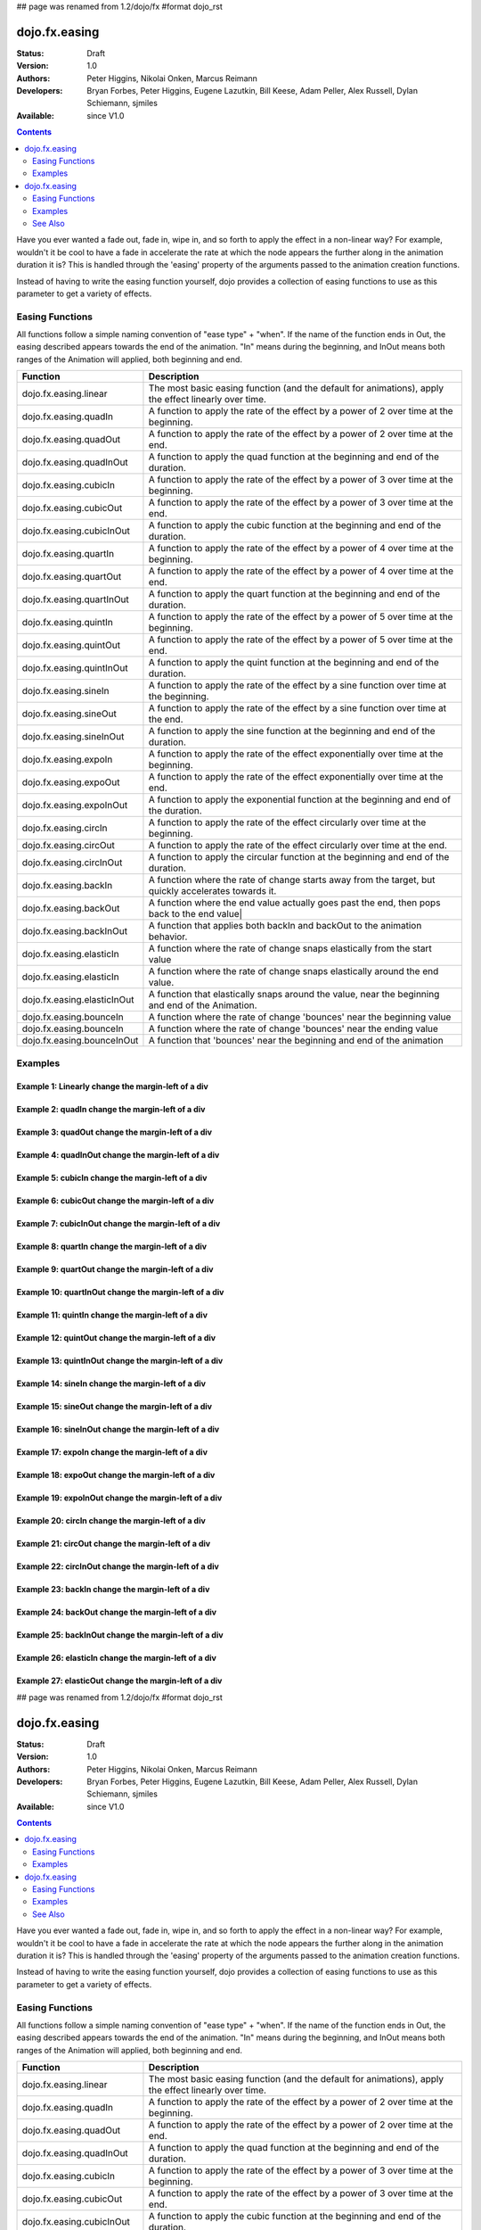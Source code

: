 ## page was renamed from 1.2/dojo/fx
#format dojo_rst

dojo.fx.easing
==============

:Status: Draft
:Version: 1.0
:Authors: Peter Higgins, Nikolai Onken, Marcus Reimann
:Developers: Bryan Forbes, Peter Higgins, Eugene Lazutkin, Bill Keese, Adam Peller, Alex Russell, Dylan Schiemann, sjmiles
:Available: since V1.0

.. contents::
    :depth: 2

Have you ever wanted a fade out, fade in, wipe in, and so forth to apply the effect in a non-linear way?  For example, wouldn't it be cool to have a fade in accelerate the rate at which the node appears the further along in the animation duration it is?  This is handled through the 'easing' property of the arguments passed to the animation creation functions.  

Instead of having to write the easing function yourself, dojo provides a collection of easing functions to use as this parameter to get a variety of effects.

================
Easing Functions
================

All functions follow a simple naming convention of "ease type" + "when".  If the name of the function ends in Out, the easing described appears 	towards the end of the animation. "In" means during the beginning, and InOut means both ranges of the Animation will applied, both beginning and end. 


+---------------------------------------+------------------------------------------------------------------------------------------------------+
|**Function**                           |**Description**                                                                                       |
+---------------------------------------+------------------------------------------------------------------------------------------------------+
| dojo.fx.easing.linear                 | The most basic easing function (and the default for animations), apply the effect linearly over time.|
+---------------------------------------+------------------------------------------------------------------------------------------------------+
| dojo.fx.easing.quadIn                 | A function to apply the rate of the effect by a power of 2 over time at the beginning.               |
+---------------------------------------+------------------------------------------------------------------------------------------------------+
| dojo.fx.easing.quadOut                | A function to apply the rate of the effect by a power of 2 over time at the end.                     |
+---------------------------------------+------------------------------------------------------------------------------------------------------+
| dojo.fx.easing.quadInOut              | A function to apply the quad function at the beginning and end of the duration.                      |
+---------------------------------------+------------------------------------------------------------------------------------------------------+
| dojo.fx.easing.cubicIn                | A function to apply the rate of the effect by a power of 3 over time at the beginning.               |
+---------------------------------------+------------------------------------------------------------------------------------------------------+
| dojo.fx.easing.cubicOut               | A function to apply the rate of the effect by a power of 3 over time at the end.                     |
+---------------------------------------+------------------------------------------------------------------------------------------------------+
| dojo.fx.easing.cubicInOut             | A function to apply the cubic function at the beginning and end of the duration.                     |
+---------------------------------------+------------------------------------------------------------------------------------------------------+
| dojo.fx.easing.quartIn                | A function to apply the rate of the effect by a power of 4 over time at the beginning.               |
+---------------------------------------+------------------------------------------------------------------------------------------------------+
| dojo.fx.easing.quartOut               | A function to apply the rate of the effect by a power of 4 over time at the end.                     |
+---------------------------------------+------------------------------------------------------------------------------------------------------+
| dojo.fx.easing.quartInOut             | A function to apply the quart function at the beginning and end of the duration.                     |
+---------------------------------------+------------------------------------------------------------------------------------------------------+
| dojo.fx.easing.quintIn                | A function to apply the rate of the effect by a power of 5 over time at the beginning.               |
+---------------------------------------+------------------------------------------------------------------------------------------------------+
| dojo.fx.easing.quintOut               | A function to apply the rate of the effect by a power of 5 over time at the end.                     |
+---------------------------------------+------------------------------------------------------------------------------------------------------+
| dojo.fx.easing.quintInOut             | A function to apply the quint function at the beginning and end of the duration.                     |
+---------------------------------------+------------------------------------------------------------------------------------------------------+
| dojo.fx.easing.sineIn                 | A function to apply the rate of the effect by a sine function over time at the beginning.            |
+---------------------------------------+------------------------------------------------------------------------------------------------------+
| dojo.fx.easing.sineOut                | A function to apply the rate of the effect by a sine function over time at the end.                  |
+---------------------------------------+------------------------------------------------------------------------------------------------------+
| dojo.fx.easing.sineInOut              | A function to apply the sine function at the beginning and end of the duration.                      |
+---------------------------------------+------------------------------------------------------------------------------------------------------+
| dojo.fx.easing.expoIn                 | A function to apply the rate of the effect exponentially over time at the beginning.                 |
+---------------------------------------+------------------------------------------------------------------------------------------------------+
| dojo.fx.easing.expoOut                | A function to apply the rate of the effect exponentially over time at the end.                       |
+---------------------------------------+------------------------------------------------------------------------------------------------------+
| dojo.fx.easing.expoInOut              | A function to apply the exponential function at the beginning and end of the duration.               |
+---------------------------------------+------------------------------------------------------------------------------------------------------+
| dojo.fx.easing.circIn                 | A function to apply the rate of the effect circularly over time at the beginning.                    |
+---------------------------------------+------------------------------------------------------------------------------------------------------+
| dojo.fx.easing.circOut                | A function to apply the rate of the effect circularly over time at the end.                          |
+---------------------------------------+------------------------------------------------------------------------------------------------------+
| dojo.fx.easing.circInOut              | A function to apply the circular function at the beginning and end of the duration.                  |
+---------------------------------------+------------------------------------------------------------------------------------------------------+
| dojo.fx.easing.backIn                 | A function where the rate of change starts away from the target, but quickly accelerates towards it. | 
+---------------------------------------+------------------------------------------------------------------------------------------------------+
| dojo.fx.easing.backOut                | A function where the end value actually goes past the end, then pops back to the end value|          |
+---------------------------------------+------------------------------------------------------------------------------------------------------+
| dojo.fx.easing.backInOut              | A function that applies both backIn and backOut to the animation behavior.                           |
+---------------------------------------+------------------------------------------------------------------------------------------------------+
| dojo.fx.easing.elasticIn              | A function where the rate of change snaps elastically from the start value                           | 
+---------------------------------------+------------------------------------------------------------------------------------------------------+
| dojo.fx.easing.elasticIn              | A function where the rate of change snaps elastically around the end value.                          | 
+---------------------------------------+------------------------------------------------------------------------------------------------------+
| dojo.fx.easing.elasticInOut           | A function that elastically snaps around the value, near the beginning and end of the Animation.     |
+---------------------------------------+------------------------------------------------------------------------------------------------------+
| dojo.fx.easing.bounceIn               | A function where the rate of change 'bounces' near the beginning value                               | 
+---------------------------------------+------------------------------------------------------------------------------------------------------+
| dojo.fx.easing.bounceIn               | A function where the rate of change 'bounces' near the ending value                                  | 
+---------------------------------------+------------------------------------------------------------------------------------------------------+
| dojo.fx.easing.bounceInOut            | A function that 'bounces' near the beginning and end of the animation                                |
+---------------------------------------+------------------------------------------------------------------------------------------------------+

========
Examples
========

Example 1:  Linearly change the margin-left of a div
----------------------------------------------------

.. cv-compound ::
  
  .. cv :: javascript

    <script>
      dojo.require("dijit.form.Button");
      dojo.require("dojo.fx.easing");
      function setup(){
         //Function linked to the button to trigger the fade.
         function moveIt() {
            dojo.style("basicNode", "marginLeft", "0px");
            var moveArgs = {
              node: "basicNode",
              properties: { marginLeft: {start: 0, end: 400, unit: "px"} },
              easing: dojo.fx.easing.linear,
              duration: 5000
            };
            dojo.animateProperty(moveArgs).play();
         }
         dojo.connect(dijit.byId("basicMoveButton"), "onClick", moveIt);
      }
      dojo.addOnLoad(setup);
    </script>

  .. cv :: html 

    <button dojoType="dijit.form.Button" id="basicMoveButton">Move the div!</button>
    <div id="basicNode" style="width: 100px; height: 100px; background-color: red; margin-left: 0px;"></div>


Example 2:  quadIn change the margin-left of a div
--------------------------------------------------

.. cv-compound ::
  
  .. cv :: javascript

    <script>
      dojo.require("dijit.form.Button");
      dojo.require("dojo.fx.easing");
      function setup1(){
         //Function linked to the button to trigger the fade.
         function moveIt() {
            dojo.style("basicNode1", "marginLeft", "0px");
            var moveArgs = {
              node: "basicNode1",
              properties: { marginLeft: {start: 0, end: 400, unit: "px"} },
              easing: dojo.fx.easing.quadIn,
              duration: 5000
            };
            dojo.animateProperty(moveArgs).play();
         }
         dojo.connect(dijit.byId("basicMoveButton1"), "onClick", moveIt);
      }
      dojo.addOnLoad(setup1);
    </script>

  .. cv :: html 

    <button dojoType="dijit.form.Button" id="basicMoveButton1">Move the div!</button>
    <div id="basicNode1" style="width: 100px; height: 100px; background-color: red; margin-left: 0px;"></div>

Example 3:  quadOut change the margin-left of a div
---------------------------------------------------

.. cv-compound ::
  
  .. cv :: javascript

    <script>
      dojo.require("dijit.form.Button");
      dojo.require("dojo.fx.easing");
      function setup2(){
         //Function linked to the button to trigger the fade.
         function moveIt() {
            dojo.style("basicNode2", "marginLeft", "0px");
            var moveArgs = {
              node: "basicNode2",
              properties: { marginLeft: {start: 0, end: 400, unit: "px"} },
              easing: dojo.fx.easing.quadOut,
              duration: 5000
            };
            dojo.animateProperty(moveArgs).play();
         }
         dojo.connect(dijit.byId("basicMoveButton2"), "onClick", moveIt);
      }
      dojo.addOnLoad(setup2);
    </script>

  .. cv :: html 

    <button dojoType="dijit.form.Button" id="basicMoveButton2">Move the div!</button>
    <div id="basicNode2" style="width: 100px; height: 100px; background-color: red; margin-left: 0px;"></div>

Example 4:  quadInOut change the margin-left of a div
-----------------------------------------------------

.. cv-compound ::
  
  .. cv :: javascript

    <script>
      dojo.require("dijit.form.Button");
      dojo.require("dojo.fx.easing");
      function setup3(){
         //Function linked to the button to trigger the fade.
         function moveIt() {
            dojo.style("basicNode3", "marginLeft", "0px");
            var moveArgs = {
              node: "basicNode3",
              properties: { marginLeft: {start: 0, end: 400, unit: "px"} },
              easing: dojo.fx.easing.quadInOut,
              duration: 5000
            };
            dojo.animateProperty(moveArgs).play();
         }
         dojo.connect(dijit.byId("basicMoveButton3"), "onClick", moveIt);
      }
      dojo.addOnLoad(setup3);
    </script>

  .. cv :: html 

    <button dojoType="dijit.form.Button" id="basicMoveButton3">Move the div!</button>
    <div id="basicNode3" style="width: 100px; height: 100px; background-color: red; margin-left: 0px;"></div>

Example 5:  cubicIn change the margin-left of a div
---------------------------------------------------

.. cv-compound ::
  
  .. cv :: javascript

    <script>
      dojo.require("dijit.form.Button");
      dojo.require("dojo.fx.easing");
      function setup4(){
         //Function linked to the button to trigger the fade.
         function moveIt() {
            dojo.style("basicNode4", "marginLeft", "0px");
            var moveArgs = {
              node: "basicNode4",
              properties: { marginLeft: {start: 0, end: 400, unit: "px"} },
              easing: dojo.fx.easing.cubicIn,
              duration: 5000
            };
            dojo.animateProperty(moveArgs).play();
         }
         dojo.connect(dijit.byId("basicMoveButton4"), "onClick", moveIt);
      }
      dojo.addOnLoad(setup4);
    </script>

  .. cv :: html 

    <button dojoType="dijit.form.Button" id="basicMoveButton4">Move the div!</button>
    <div id="basicNode4" style="width: 100px; height: 100px; background-color: red; margin-left: 0px;"></div>

Example 6:  cubicOut change the margin-left of a div
----------------------------------------------------

.. cv-compound ::
  
  .. cv :: javascript

    <script>
      dojo.require("dijit.form.Button");
      dojo.require("dojo.fx.easing");
      function setup5(){
         //Function linked to the button to trigger the fade.
         function moveIt() {
            dojo.style("basicNode5", "marginLeft", "0px");
            var moveArgs = {
              node: "basicNode5",
              properties: { marginLeft: {start: 0, end: 400, unit: "px"} },
              easing: dojo.fx.easing.cubicOut,
              duration: 5000
            };
            dojo.animateProperty(moveArgs).play();
         }
         dojo.connect(dijit.byId("basicMoveButton5"), "onClick", moveIt);
      }
      dojo.addOnLoad(setup5);
    </script>

  .. cv :: html 

    <button dojoType="dijit.form.Button" id="basicMoveButton5">Move the div!</button>
    <div id="basicNode5" style="width: 100px; height: 100px; background-color: red; margin-left: 0px;"></div>

Example 7:  cubicInOut change the margin-left of a div
------------------------------------------------------

.. cv-compound ::
  
  .. cv :: javascript

    <script>
      dojo.require("dijit.form.Button");
      dojo.require("dojo.fx.easing");
      function setup6(){
         //Function linked to the button to trigger the fade.
         function moveIt() {
            dojo.style("basicNode6", "marginLeft", "0px");
            var moveArgs = {
              node: "basicNode6",
              properties: { marginLeft: {start: 0, end: 400, unit: "px"} },
              easing: dojo.fx.easing.cubicInOut,
              duration: 5000
            };
            dojo.animateProperty(moveArgs).play();
         }
         dojo.connect(dijit.byId("basicMoveButton6"), "onClick", moveIt);
      }
      dojo.addOnLoad(setup6);
    </script>

  .. cv :: html 

    <button dojoType="dijit.form.Button" id="basicMoveButton6">Move the div!</button>
    <div id="basicNode6" style="width: 100px; height: 100px; background-color: red; margin-left: 0px;"></div>


Example 8:  quartIn change the margin-left of a div
---------------------------------------------------

.. cv-compound ::
  
  .. cv :: javascript

    <script>
      dojo.require("dijit.form.Button");
      dojo.require("dojo.fx.easing");
      function setup7(){
         //Function linked to the button to trigger the fade.
         function moveIt() {
            dojo.style("basicNode7", "marginLeft", "0px");
            var moveArgs = {
              node: "basicNode7",
              properties: { marginLeft: {start: 0, end: 400, unit: "px"} },
              easing: dojo.fx.easing.quartIn,
              duration: 5000
            };
            dojo.animateProperty(moveArgs).play();
         }
         dojo.connect(dijit.byId("basicMoveButton7"), "onClick", moveIt);
      }
      dojo.addOnLoad(setup7);
    </script>

  .. cv :: html 

    <button dojoType="dijit.form.Button" id="basicMoveButton7">Move the div!</button>
    <div id="basicNode7" style="width: 100px; height: 100px; background-color: red; margin-left: 0px;"></div>

Example 9:  quartOut change the margin-left of a div
----------------------------------------------------

.. cv-compound ::
  
  .. cv :: javascript

    <script>
      dojo.require("dijit.form.Button");
      dojo.require("dojo.fx.easing");
      function setup8(){
         //Function linked to the button to trigger the fade.
         function moveIt() {
            dojo.style("basicNode8", "marginLeft", "0px");
            var moveArgs = {
              node: "basicNode8",
              properties: { marginLeft: {start: 0, end: 400, unit: "px"} },
              easing: dojo.fx.easing.quartOut,
              duration: 5000
            };
            dojo.animateProperty(moveArgs).play();
         }
         dojo.connect(dijit.byId("basicMoveButton8"), "onClick", moveIt);
      }
      dojo.addOnLoad(setup8);
    </script>

  .. cv :: html 

    <button dojoType="dijit.form.Button" id="basicMoveButton8">Move the div!</button>
    <div id="basicNode8" style="width: 100px; height: 100px; background-color: red; margin-left: 0px;"></div>

Example 10:  quartInOut change the margin-left of a div
-------------------------------------------------------

.. cv-compound ::
  
  .. cv :: javascript

    <script>
      dojo.require("dijit.form.Button");
      dojo.require("dojo.fx.easing");
      function setup9(){
         //Function linked to the button to trigger the fade.
         function moveIt() {
            dojo.style("basicNode9", "marginLeft", "0px");
            var moveArgs = {
              node: "basicNode9",
              properties: { marginLeft: {start: 0, end: 400, unit: "px"} },
              easing: dojo.fx.easing.quartInOut,
              duration: 5000
            };
            dojo.animateProperty(moveArgs).play();
         }
         dojo.connect(dijit.byId("basicMoveButton9"), "onClick", moveIt);
      }
      dojo.addOnLoad(setup9);
    </script>

  .. cv :: html 

    <button dojoType="dijit.form.Button" id="basicMoveButton9">Move the div!</button>
    <div id="basicNode9" style="width: 100px; height: 100px; background-color: red; margin-left: 0px;"></div>


Example 11:  quintIn change the margin-left of a div
----------------------------------------------------

.. cv-compound ::
  
  .. cv :: javascript

    <script>
      dojo.require("dijit.form.Button");
      dojo.require("dojo.fx.easing");
      function setup10(){
         //Function linked to the button to trigger the fade.
         function moveIt() {
            dojo.style("basicNode10", "marginLeft", "0px");
            var moveArgs = {
              node: "basicNode10",
              properties: { marginLeft: {start: 0, end: 400, unit: "px"} },
              easing: dojo.fx.easing.quintIn,
              duration: 5000
            };
            dojo.animateProperty(moveArgs).play();
         }
         dojo.connect(dijit.byId("basicMoveButton10"), "onClick", moveIt);
      }
      dojo.addOnLoad(setup10);
    </script>

  .. cv :: html 

    <button dojoType="dijit.form.Button" id="basicMoveButton10">Move the div!</button>
    <div id="basicNode10" style="width: 100px; height: 100px; background-color: red; margin-left: 0px;"></div>

Example 12:  quintOut change the margin-left of a div
-----------------------------------------------------

.. cv-compound ::
  
  .. cv :: javascript

    <script>
      dojo.require("dijit.form.Button");
      dojo.require("dojo.fx.easing");
      function setup11(){
         //Function linked to the button to trigger the fade.
         function moveIt() {
            dojo.style("basicNode11", "marginLeft", "0px");
            var moveArgs = {
              node: "basicNode11",
              properties: { marginLeft: {start: 0, end: 400, unit: "px"} },
              easing: dojo.fx.easing.quintOut,
              duration: 5000
            };
            dojo.animateProperty(moveArgs).play();
         }
         dojo.connect(dijit.byId("basicMoveButton11"), "onClick", moveIt);
      }
      dojo.addOnLoad(setup11);
    </script>

  .. cv :: html 

    <button dojoType="dijit.form.Button" id="basicMoveButton11">Move the div!</button>
    <div id="basicNode11" style="width: 100px; height: 100px; background-color: red; margin-left: 0px;"></div>

Example 13:  quintInOut change the margin-left of a div
-------------------------------------------------------

.. cv-compound ::
  
  .. cv :: javascript

    <script>
      dojo.require("dijit.form.Button");
      dojo.require("dojo.fx.easing");
      function setup12(){
         //Function linked to the button to trigger the fade.
         function moveIt() {
            dojo.style("basicNode12", "marginLeft", "0px");
            var moveArgs = {
              node: "basicNode12",
              properties: { marginLeft: {start: 0, end: 400, unit: "px"} },
              easing: dojo.fx.easing.quintInOut,
              duration: 5000
            };
            dojo.animateProperty(moveArgs).play();
         }
         dojo.connect(dijit.byId("basicMoveButton12"), "onClick", moveIt);
      }
      dojo.addOnLoad(setup12);
    </script>

  .. cv :: html 

    <button dojoType="dijit.form.Button" id="basicMoveButton12">Move the div!</button>
    <div id="basicNode12" style="width: 100px; height: 100px; background-color: red; margin-left: 0px;"></div>

Example 14:  sineIn change the margin-left of a div
---------------------------------------------------

.. cv-compound ::
  
  .. cv :: javascript

    <script>
      dojo.require("dijit.form.Button");
      dojo.require("dojo.fx.easing");
      function setup13(){
         //Function linked to the button to trigger the fade.
         function moveIt() {
            dojo.style("basicNode13", "marginLeft", "0px");
            var moveArgs = {
              node: "basicNode13",
              properties: { marginLeft: {start: 0, end: 400, unit: "px"} },
              easing: dojo.fx.easing.sineIn,
              duration: 5000
            };
            dojo.animateProperty(moveArgs).play();
         }
         dojo.connect(dijit.byId("basicMoveButton13"), "onClick", moveIt);
      }
      dojo.addOnLoad(setup13);
    </script>

  .. cv :: html 

    <button dojoType="dijit.form.Button" id="basicMoveButton13">Move the div!</button>
    <div id="basicNode13" style="width: 100px; height: 100px; background-color: red; margin-left: 0px;"></div>

Example 15:  sineOut change the margin-left of a div
----------------------------------------------------

.. cv-compound ::
  
  .. cv :: javascript

    <script>
      dojo.require("dijit.form.Button");
      dojo.require("dojo.fx.easing");
      function setup14(){
         //Function linked to the button to trigger the fade.
         function moveIt() {
            dojo.style("basicNode14", "marginLeft", "0px");
            var moveArgs = {
              node: "basicNode14",
              properties: { marginLeft: {start: 0, end: 400, unit: "px"} },
              easing: dojo.fx.easing.sineOut,
              duration: 5000
            };
            dojo.animateProperty(moveArgs).play();
         }
         dojo.connect(dijit.byId("basicMoveButton14"), "onClick", moveIt);
      }
      dojo.addOnLoad(setup14);
    </script>

  .. cv :: html 

    <button dojoType="dijit.form.Button" id="basicMoveButton14">Move the div!</button>
    <div id="basicNode14" style="width: 100px; height: 100px; background-color: red; margin-left: 0px;"></div>

Example 16:  sineInOut change the margin-left of a div
-------------------------------------------------------

.. cv-compound ::
  
  .. cv :: javascript

    <script>
      dojo.require("dijit.form.Button");
      dojo.require("dojo.fx.easing");
      function setup15(){
         //Function linked to the button to trigger the fade.
         function moveIt() {
            dojo.style("basicNode15", "marginLeft", "0px");
            var moveArgs = {
              node: "basicNode15",
              properties: { marginLeft: {start: 0, end: 400, unit: "px"} },
              easing: dojo.fx.easing.sineInOut,
              duration: 5000
            };
            dojo.animateProperty(moveArgs).play();
         }
         dojo.connect(dijit.byId("basicMoveButton15"), "onClick", moveIt);
      }
      dojo.addOnLoad(setup15);
    </script>

  .. cv :: html 

    <button dojoType="dijit.form.Button" id="basicMoveButton15">Move the div!</button>
    <div id="basicNode15" style="width: 100px; height: 100px; background-color: red; margin-left: 0px;"></div>

Example 17:  expoIn change the margin-left of a div
---------------------------------------------------

.. cv-compound ::
  
  .. cv :: javascript

    <script>
      dojo.require("dijit.form.Button");
      dojo.require("dojo.fx.easing");
      function setup16(){
         //Function linked to the button to trigger the fade.
         function moveIt() {
            dojo.style("basicNode16", "marginLeft", "0px");
            var moveArgs = {
              node: "basicNode16",
              properties: { marginLeft: {start: 0, end: 400, unit: "px"} },
              easing: dojo.fx.easing.expoIn,
              duration: 5000
            };
            dojo.animateProperty(moveArgs).play();
         }
         dojo.connect(dijit.byId("basicMoveButton16"), "onClick", moveIt);
      }
      dojo.addOnLoad(setup16);
    </script>

  .. cv :: html 

    <button dojoType="dijit.form.Button" id="basicMoveButton16">Move the div!</button>
    <div id="basicNode16" style="width: 100px; height: 100px; background-color: red; margin-left: 0px;"></div>

Example 18:  expoOut change the margin-left of a div
----------------------------------------------------

.. cv-compound ::
  
  .. cv :: javascript

    <script>
      dojo.require("dijit.form.Button");
      dojo.require("dojo.fx.easing");
      function setup17(){
         //Function linked to the button to trigger the fade.
         function moveIt() {
            dojo.style("basicNode17", "marginLeft", "0px");
            var moveArgs = {
              node: "basicNode17",
              properties: { marginLeft: {start: 0, end: 400, unit: "px"} },
              easing: dojo.fx.easing.expoOut,
              duration: 5000
            };
            dojo.animateProperty(moveArgs).play();
         }
         dojo.connect(dijit.byId("basicMoveButton17"), "onClick", moveIt);
      }
      dojo.addOnLoad(setup17);
    </script>

  .. cv :: html 

    <button dojoType="dijit.form.Button" id="basicMoveButton17">Move the div!</button>
    <div id="basicNode17" style="width: 100px; height: 100px; background-color: red; margin-left: 0px;"></div>

Example 19:  expoInOut change the margin-left of a div
------------------------------------------------------

.. cv-compound ::
  
  .. cv :: javascript

    <script>
      dojo.require("dijit.form.Button");
      dojo.require("dojo.fx.easing");
      function setup18(){
         //Function linked to the button to trigger the fade.
         function moveIt() {
            dojo.style("basicNode18", "marginLeft", "0px");
            var moveArgs = {
              node: "basicNode18",
              properties: { marginLeft: {start: 0, end: 400, unit: "px"} },
              easing: dojo.fx.easing.expoInOut,
              duration: 5000
            };
            dojo.animateProperty(moveArgs).play();
         }
         dojo.connect(dijit.byId("basicMoveButton18"), "onClick", moveIt);
      }
      dojo.addOnLoad(setup18);
    </script>

  .. cv :: html 

    <button dojoType="dijit.form.Button" id="basicMoveButton18">Move the div!</button>
    <div id="basicNode18" style="width: 100px; height: 100px; background-color: red; margin-left: 0px;"></div>

Example 20:  circIn change the margin-left of a div
---------------------------------------------------

.. cv-compound ::
  
  .. cv :: javascript

    <script>
      dojo.require("dijit.form.Button");
      dojo.require("dojo.fx.easing");
      function setup19(){
         //Function linked to the button to trigger the fade.
         function moveIt() {
            dojo.style("basicNode19", "marginLeft", "0px");
            var moveArgs = {
              node: "basicNode19",
              properties: { marginLeft: {start: 0, end: 400, unit: "px"} },
              easing: dojo.fx.easing.circIn,
              duration: 5000
            };
            dojo.animateProperty(moveArgs).play();
         }
         dojo.connect(dijit.byId("basicMoveButton19"), "onClick", moveIt);
      }
      dojo.addOnLoad(setup19);
    </script>

  .. cv :: html 

    <button dojoType="dijit.form.Button" id="basicMoveButton19">Move the div!</button>
    <div id="basicNode19" style="width: 100px; height: 100px; background-color: red; margin-left: 0px;"></div>

Example 21:  circOut change the margin-left of a div
----------------------------------------------------

.. cv-compound ::
  
  .. cv :: javascript

    <script>
      dojo.require("dijit.form.Button");
      dojo.require("dojo.fx.easing");
      function setup20(){
         //Function linked to the button to trigger the fade.
         function moveIt() {
            dojo.style("basicNode20", "marginLeft", "0px");
            var moveArgs = {
              node: "basicNode20",
              properties: { marginLeft: {start: 0, end: 400, unit: "px"} },
              easing: dojo.fx.easing.circOut,
              duration: 5000
            };
            dojo.animateProperty(moveArgs).play();
         }
         dojo.connect(dijit.byId("basicMoveButton20"), "onClick", moveIt);
      }
      dojo.addOnLoad(setup20);
    </script>

  .. cv :: html 

    <button dojoType="dijit.form.Button" id="basicMoveButton20">Move the div!</button>
    <div id="basicNode20" style="width: 100px; height: 100px; background-color: red; margin-left: 0px;"></div>

Example 22:  circInOut change the margin-left of a div
------------------------------------------------------

.. cv-compound ::
  
  .. cv :: javascript

    <script>
      dojo.require("dijit.form.Button");
      dojo.require("dojo.fx.easing");
      function setup21(){
         //Function linked to the button to trigger the fade.
         function moveIt() {
            dojo.style("basicNode21", "marginLeft", "0px");
            var moveArgs = {
              node: "basicNode21",
              properties: { marginLeft: {start: 0, end: 400, unit: "px"} },
              easing: dojo.fx.easing.circInOut,
              duration: 5000
            };
            dojo.animateProperty(moveArgs).play();
         }
         dojo.connect(dijit.byId("basicMoveButton21"), "onClick", moveIt);
      }
      dojo.addOnLoad(setup21);
    </script>

  .. cv :: html 

    <button dojoType="dijit.form.Button" id="basicMoveButton21">Move the div!</button>
    <div id="basicNode21" style="width: 100px; height: 100px; background-color: red; margin-left: 0px;"></div>


Example 23:  backIn change the margin-left of a div
---------------------------------------------------

.. cv-compound ::
  
  .. cv :: javascript

    <script>
      dojo.require("dijit.form.Button");
      dojo.require("dojo.fx.easing");
      function setup22(){
         //Function linked to the button to trigger the fade.
         function moveIt() {
            dojo.style("basicNode22", "marginLeft", "0px");
            var moveArgs = {
              node: "basicNode22",
              properties: { marginLeft: {start: 0, end: 400, unit: "px"} },
              easing: dojo.fx.easing.circIn,
              duration: 5000
            };
            dojo.animateProperty(moveArgs).play();
         }
         dojo.connect(dijit.byId("basicMoveButton22"), "onClick", moveIt);
      }
      dojo.addOnLoad(setup22);
    </script>			   

  .. cv :: html 

    <button dojoType="dijit.form.Button" id="basicMoveButton22">Move the div!</button>
    <div id="basicNode22" style="width: 100px; height: 100px; background-color: red; margin-left: 0px;"></div>

Example 24:  backOut change the margin-left of a div
----------------------------------------------------

.. cv-compound ::
  
  .. cv :: javascript

    <script>
      dojo.require("dijit.form.Button");
      dojo.require("dojo.fx.easing");
      function setup23(){
         //Function linked to the button to trigger the fade.
         function moveIt() {
            dojo.style("basicNode23", "marginLeft", "0px");
            var moveArgs = {
              node: "basicNode23",
              properties: { marginLeft: {start: 0, end: 400, unit: "px"} },
              easing: dojo.fx.easing.circOut,
              duration: 5000
            };
            dojo.animateProperty(moveArgs).play();
         }
         dojo.connect(dijit.byId("basicMoveButton23"), "onClick", moveIt);
      }
      dojo.addOnLoad(setup23);
    </script>

  .. cv :: html 

    <button dojoType="dijit.form.Button" id="basicMoveButton23">Move the div!</button>
    <div id="basicNode23" style="width: 100px; height: 100px; background-color: red; margin-left: 0px;"></div>

Example 25:  backInOut change the margin-left of a div
------------------------------------------------------

.. cv-compound ::
  
  .. cv :: javascript

    <script>
      dojo.require("dijit.form.Button");
      dojo.require("dojo.fx.easing");
      function setup24(){
         //Function linked to the button to trigger the fade.
         function moveIt() {
            dojo.style("basicNode24", "marginLeft", "0px");
            var moveArgs = {
              node: "basicNode24",
              properties: { marginLeft: {start: 0, end: 400, unit: "px"} },
              easing: dojo.fx.easing.backInOut,
              duration: 5000
            };
            dojo.animateProperty(moveArgs).play();
         }
         dojo.connect(dijit.byId("basicMoveButton24"), "onClick", moveIt);
      }
      dojo.addOnLoad(setup24);
    </script>

  .. cv :: html 

    <button dojoType="dijit.form.Button" id="basicMoveButton24">Move the div!</button>
    <div id="basicNode24" style="width: 100px; height: 100px; background-color: red; margin-left: 0px;"></div>

Example 26:  elasticIn change the margin-left of a div
------------------------------------------------------

.. cv-compound ::
  
  .. cv :: javascript

    <script>
      dojo.require("dijit.form.Button");
      dojo.require("dojo.fx.easing");
      function setup25(){
         //Function linked to the button to trigger the fade.
         function moveIt() {
            dojo.style("basicNode25", "marginLeft", "0px");
            var moveArgs = {
              node: "basicNode25",
              properties: { marginLeft: {start: 0, end: 400, unit: "px"} },
              easing: dojo.fx.easing.elasticIn,
              duration: 5000
            };
            dojo.animateProperty(moveArgs).play();
         }
         dojo.connect(dijit.byId("basicMoveButton25"), "onClick", moveIt);
      }
      dojo.addOnLoad(setup25);
    </script>			   

  .. cv :: html 

    <button dojoType="dijit.form.Button" id="basicMoveButton25">Move the div!</button>
    <div id="basicNode25" style="width: 100px; height: 100px; background-color: red; margin-left: 0px;"></div>

Example 27:  elasticOut change the margin-left of a div
-------------------------------------------------------

.. cv-compound ::
  
  .. cv :: javascript

    <script>
      dojo.require("dijit.form.Button");
      dojo.require("dojo.fx.easing");
      function setup26(){
         //Function linked to the button to trigger the fade.
         function moveIt() {
            dojo.style("basicNode26", "marginLeft", "0px");
            var moveArgs = {
              node: "basicNode26",
              properties: { marginLeft: {start: 0, end: 400, unit: "px"} },
              easing: dojo.fx.easing.elasticOut,
              duration: 5000
            };
            dojo.animateProperty(moveArgs).play();
         }
         dojo.connect(dijit.byId("basicMoveButton26"), "onClick", moveIt);
      }
      dojo.addOnLoad(setup26);
    </script>

  .. cv :: html 

    <button dojoType="dijit.form.Button" id="basicMoveButton26">Move the div!</button>
    <div id="basicNode26" style="width: 100px; height: 100px; background-color: red; margin-left: 0px;"></div>

## page was renamed from 1.2/dojo/fx
#format dojo_rst

dojo.fx.easing
==============

:Status: Draft
:Version: 1.0
:Authors: Peter Higgins, Nikolai Onken, Marcus Reimann
:Developers: Bryan Forbes, Peter Higgins, Eugene Lazutkin, Bill Keese, Adam Peller, Alex Russell, Dylan Schiemann, sjmiles
:Available: since V1.0

.. contents::
    :depth: 2

Have you ever wanted a fade out, fade in, wipe in, and so forth to apply the effect in a non-linear way?  For example, wouldn't it be cool to have a fade in accelerate the rate at which the node appears the further along in the animation duration it is?  This is handled through the 'easing' property of the arguments passed to the animation creation functions.  

Instead of having to write the easing function yourself, dojo provides a collection of easing functions to use as this parameter to get a variety of effects.

================
Easing Functions
================

All functions follow a simple naming convention of "ease type" + "when".  If the name of the function ends in Out, the easing described appears 	towards the end of the animation. "In" means during the beginning, and InOut means both ranges of the Animation will applied, both beginning and end. 


+---------------------------------------+------------------------------------------------------------------------------------------------------+
|**Function**                           |**Description**                                                                                       |
+---------------------------------------+------------------------------------------------------------------------------------------------------+
| dojo.fx.easing.linear                 | The most basic easing function (and the default for animations), apply the effect linearly over time.|
+---------------------------------------+------------------------------------------------------------------------------------------------------+
| dojo.fx.easing.quadIn                 | A function to apply the rate of the effect by a power of 2 over time at the beginning.               |
+---------------------------------------+------------------------------------------------------------------------------------------------------+
| dojo.fx.easing.quadOut                | A function to apply the rate of the effect by a power of 2 over time at the end.                     |
+---------------------------------------+------------------------------------------------------------------------------------------------------+
| dojo.fx.easing.quadInOut              | A function to apply the quad function at the beginning and end of the duration.                      |
+---------------------------------------+------------------------------------------------------------------------------------------------------+
| dojo.fx.easing.cubicIn                | A function to apply the rate of the effect by a power of 3 over time at the beginning.               |
+---------------------------------------+------------------------------------------------------------------------------------------------------+
| dojo.fx.easing.cubicOut               | A function to apply the rate of the effect by a power of 3 over time at the end.                     |
+---------------------------------------+------------------------------------------------------------------------------------------------------+
| dojo.fx.easing.cubicInOut             | A function to apply the cubic function at the beginning and end of the duration.                     |
+---------------------------------------+------------------------------------------------------------------------------------------------------+
| dojo.fx.easing.quartIn                | A function to apply the rate of the effect by a power of 4 over time at the beginning.               |
+---------------------------------------+------------------------------------------------------------------------------------------------------+
| dojo.fx.easing.quartOut               | A function to apply the rate of the effect by a power of 4 over time at the end.                     |
+---------------------------------------+------------------------------------------------------------------------------------------------------+
| dojo.fx.easing.quartInOut             | A function to apply the quart function at the beginning and end of the duration.                     |
+---------------------------------------+------------------------------------------------------------------------------------------------------+
| dojo.fx.easing.quintIn                | A function to apply the rate of the effect by a power of 5 over time at the beginning.               |
+---------------------------------------+------------------------------------------------------------------------------------------------------+
| dojo.fx.easing.quintOut               | A function to apply the rate of the effect by a power of 5 over time at the end.                     |
+---------------------------------------+------------------------------------------------------------------------------------------------------+
| dojo.fx.easing.quintInOut             | A function to apply the quint function at the beginning and end of the duration.                     |
+---------------------------------------+------------------------------------------------------------------------------------------------------+
| dojo.fx.easing.sineIn                 | A function to apply the rate of the effect by a sine function over time at the beginning.            |
+---------------------------------------+------------------------------------------------------------------------------------------------------+
| dojo.fx.easing.sineOut                | A function to apply the rate of the effect by a sine function over time at the end.                  |
+---------------------------------------+------------------------------------------------------------------------------------------------------+
| dojo.fx.easing.sineInOut              | A function to apply the sine function at the beginning and end of the duration.                      |
+---------------------------------------+------------------------------------------------------------------------------------------------------+
| dojo.fx.easing.expoIn                 | A function to apply the rate of the effect exponentially over time at the beginning.                 |
+---------------------------------------+------------------------------------------------------------------------------------------------------+
| dojo.fx.easing.expoOut                | A function to apply the rate of the effect exponentially over time at the end.                       |
+---------------------------------------+------------------------------------------------------------------------------------------------------+
| dojo.fx.easing.expoInOut              | A function to apply the exponential function at the beginning and end of the duration.               |
+---------------------------------------+------------------------------------------------------------------------------------------------------+
| dojo.fx.easing.circIn                 | A function to apply the rate of the effect circularly over time at the beginning.                    |
+---------------------------------------+------------------------------------------------------------------------------------------------------+
| dojo.fx.easing.circOut                | A function to apply the rate of the effect circularly over time at the end.                          |
+---------------------------------------+------------------------------------------------------------------------------------------------------+
| dojo.fx.easing.circInOut              | A function to apply the circular function at the beginning and end of the duration.                  |
+---------------------------------------+------------------------------------------------------------------------------------------------------+
| dojo.fx.easing.backIn                 | A function where the rate of change starts away from the target, but quickly accelerates towards it. | 
+---------------------------------------+------------------------------------------------------------------------------------------------------+
| dojo.fx.easing.backOut                | A function where the end value actually goes past the end, then pops back to the end value|          |
+---------------------------------------+------------------------------------------------------------------------------------------------------+
| dojo.fx.easing.backInOut              | A function that applies both backIn and backOut to the animation behavior.                           |
+---------------------------------------+------------------------------------------------------------------------------------------------------+
| dojo.fx.easing.elasticIn              | A function where the rate of change snaps elastically from the start value                           | 
+---------------------------------------+------------------------------------------------------------------------------------------------------+
| dojo.fx.easing.elasticIn              | A function where the rate of change snaps elastically around the end value.                          | 
+---------------------------------------+------------------------------------------------------------------------------------------------------+
| dojo.fx.easing.elasticInOut           | A function that elastically snaps around the value, near the beginning and end of the Animation.     |
+---------------------------------------+------------------------------------------------------------------------------------------------------+
| dojo.fx.easing.bounceIn               | A function where the rate of change 'bounces' near the beginning value                               | 
+---------------------------------------+------------------------------------------------------------------------------------------------------+
| dojo.fx.easing.bounceIn               | A function where the rate of change 'bounces' near the ending value                                  | 
+---------------------------------------+------------------------------------------------------------------------------------------------------+
| dojo.fx.easing.bounceInOut            | A function that 'bounces' near the beginning and end of the animation                                |
+---------------------------------------+------------------------------------------------------------------------------------------------------+

========
Examples
========

Example 1:  Linearly change the margin-left of a div
----------------------------------------------------

.. cv-compound ::
  
  .. cv :: javascript

    <script>
      dojo.require("dijit.form.Button");
      dojo.require("dojo.fx.easing");
      function setup(){
         //Function linked to the button to trigger the fade.
         function moveIt() {
            dojo.style("basicNode", "marginLeft", "0px");
            var moveArgs = {
              node: "basicNode",
              properties: { marginLeft: {start: 0, end: 400, unit: "px"} },
              easing: dojo.fx.easing.linear,
              duration: 5000
            };
            dojo.animateProperty(moveArgs).play();
         }
         dojo.connect(dijit.byId("basicMoveButton"), "onClick", moveIt);
      }
      dojo.addOnLoad(setup);
    </script>

  .. cv :: html 

    <button dojoType="dijit.form.Button" id="basicMoveButton">Move the div!</button>
    <div id="basicNode" style="width: 100px; height: 100px; background-color: red; margin-left: 0px;"></div>


Example 2:  quadIn change the margin-left of a div
--------------------------------------------------

.. cv-compound ::
  
  .. cv :: javascript

    <script>
      dojo.require("dijit.form.Button");
      dojo.require("dojo.fx.easing");
      function setup1(){
         //Function linked to the button to trigger the fade.
         function moveIt() {
            dojo.style("basicNode1", "marginLeft", "0px");
            var moveArgs = {
              node: "basicNode1",
              properties: { marginLeft: {start: 0, end: 400, unit: "px"} },
              easing: dojo.fx.easing.quadIn,
              duration: 5000
            };
            dojo.animateProperty(moveArgs).play();
         }
         dojo.connect(dijit.byId("basicMoveButton1"), "onClick", moveIt);
      }
      dojo.addOnLoad(setup1);
    </script>

  .. cv :: html 

    <button dojoType="dijit.form.Button" id="basicMoveButton1">Move the div!</button>
    <div id="basicNode1" style="width: 100px; height: 100px; background-color: red; margin-left: 0px;"></div>

Example 3:  quadOut change the margin-left of a div
---------------------------------------------------

.. cv-compound ::
  
  .. cv :: javascript

    <script>
      dojo.require("dijit.form.Button");
      dojo.require("dojo.fx.easing");
      function setup2(){
         //Function linked to the button to trigger the fade.
         function moveIt() {
            dojo.style("basicNode2", "marginLeft", "0px");
            var moveArgs = {
              node: "basicNode2",
              properties: { marginLeft: {start: 0, end: 400, unit: "px"} },
              easing: dojo.fx.easing.quadOut,
              duration: 5000
            };
            dojo.animateProperty(moveArgs).play();
         }
         dojo.connect(dijit.byId("basicMoveButton2"), "onClick", moveIt);
      }
      dojo.addOnLoad(setup2);
    </script>

  .. cv :: html 

    <button dojoType="dijit.form.Button" id="basicMoveButton2">Move the div!</button>
    <div id="basicNode2" style="width: 100px; height: 100px; background-color: red; margin-left: 0px;"></div>

Example 4:  quadInOut change the margin-left of a div
-----------------------------------------------------

.. cv-compound ::
  
  .. cv :: javascript

    <script>
      dojo.require("dijit.form.Button");
      dojo.require("dojo.fx.easing");
      function setup3(){
         //Function linked to the button to trigger the fade.
         function moveIt() {
            dojo.style("basicNode3", "marginLeft", "0px");
            var moveArgs = {
              node: "basicNode3",
              properties: { marginLeft: {start: 0, end: 400, unit: "px"} },
              easing: dojo.fx.easing.quadInOut,
              duration: 5000
            };
            dojo.animateProperty(moveArgs).play();
         }
         dojo.connect(dijit.byId("basicMoveButton3"), "onClick", moveIt);
      }
      dojo.addOnLoad(setup3);
    </script>

  .. cv :: html 

    <button dojoType="dijit.form.Button" id="basicMoveButton3">Move the div!</button>
    <div id="basicNode3" style="width: 100px; height: 100px; background-color: red; margin-left: 0px;"></div>

Example 5:  cubicIn change the margin-left of a div
---------------------------------------------------

.. cv-compound ::
  
  .. cv :: javascript

    <script>
      dojo.require("dijit.form.Button");
      dojo.require("dojo.fx.easing");
      function setup4(){
         //Function linked to the button to trigger the fade.
         function moveIt() {
            dojo.style("basicNode4", "marginLeft", "0px");
            var moveArgs = {
              node: "basicNode4",
              properties: { marginLeft: {start: 0, end: 400, unit: "px"} },
              easing: dojo.fx.easing.cubicIn,
              duration: 5000
            };
            dojo.animateProperty(moveArgs).play();
         }
         dojo.connect(dijit.byId("basicMoveButton4"), "onClick", moveIt);
      }
      dojo.addOnLoad(setup4);
    </script>

  .. cv :: html 

    <button dojoType="dijit.form.Button" id="basicMoveButton4">Move the div!</button>
    <div id="basicNode4" style="width: 100px; height: 100px; background-color: red; margin-left: 0px;"></div>

Example 6:  cubicOut change the margin-left of a div
----------------------------------------------------

.. cv-compound ::
  
  .. cv :: javascript

    <script>
      dojo.require("dijit.form.Button");
      dojo.require("dojo.fx.easing");
      function setup5(){
         //Function linked to the button to trigger the fade.
         function moveIt() {
            dojo.style("basicNode5", "marginLeft", "0px");
            var moveArgs = {
              node: "basicNode5",
              properties: { marginLeft: {start: 0, end: 400, unit: "px"} },
              easing: dojo.fx.easing.cubicOut,
              duration: 5000
            };
            dojo.animateProperty(moveArgs).play();
         }
         dojo.connect(dijit.byId("basicMoveButton5"), "onClick", moveIt);
      }
      dojo.addOnLoad(setup5);
    </script>

  .. cv :: html 

    <button dojoType="dijit.form.Button" id="basicMoveButton5">Move the div!</button>
    <div id="basicNode5" style="width: 100px; height: 100px; background-color: red; margin-left: 0px;"></div>

Example 7:  cubicInOut change the margin-left of a div
------------------------------------------------------

.. cv-compound ::
  
  .. cv :: javascript

    <script>
      dojo.require("dijit.form.Button");
      dojo.require("dojo.fx.easing");
      function setup6(){
         //Function linked to the button to trigger the fade.
         function moveIt() {
            dojo.style("basicNode6", "marginLeft", "0px");
            var moveArgs = {
              node: "basicNode6",
              properties: { marginLeft: {start: 0, end: 400, unit: "px"} },
              easing: dojo.fx.easing.cubicInOut,
              duration: 5000
            };
            dojo.animateProperty(moveArgs).play();
         }
         dojo.connect(dijit.byId("basicMoveButton6"), "onClick", moveIt);
      }
      dojo.addOnLoad(setup6);
    </script>

  .. cv :: html 

    <button dojoType="dijit.form.Button" id="basicMoveButton6">Move the div!</button>
    <div id="basicNode6" style="width: 100px; height: 100px; background-color: red; margin-left: 0px;"></div>


Example 8:  quartIn change the margin-left of a div
---------------------------------------------------

.. cv-compound ::
  
  .. cv :: javascript

    <script>
      dojo.require("dijit.form.Button");
      dojo.require("dojo.fx.easing");
      function setup7(){
         //Function linked to the button to trigger the fade.
         function moveIt() {
            dojo.style("basicNode7", "marginLeft", "0px");
            var moveArgs = {
              node: "basicNode7",
              properties: { marginLeft: {start: 0, end: 400, unit: "px"} },
              easing: dojo.fx.easing.quartIn,
              duration: 5000
            };
            dojo.animateProperty(moveArgs).play();
         }
         dojo.connect(dijit.byId("basicMoveButton7"), "onClick", moveIt);
      }
      dojo.addOnLoad(setup7);
    </script>

  .. cv :: html 

    <button dojoType="dijit.form.Button" id="basicMoveButton7">Move the div!</button>
    <div id="basicNode7" style="width: 100px; height: 100px; background-color: red; margin-left: 0px;"></div>

Example 9:  quartOut change the margin-left of a div
----------------------------------------------------

.. cv-compound ::
  
  .. cv :: javascript

    <script>
      dojo.require("dijit.form.Button");
      dojo.require("dojo.fx.easing");
      function setup8(){
         //Function linked to the button to trigger the fade.
         function moveIt() {
            dojo.style("basicNode8", "marginLeft", "0px");
            var moveArgs = {
              node: "basicNode8",
              properties: { marginLeft: {start: 0, end: 400, unit: "px"} },
              easing: dojo.fx.easing.quartOut,
              duration: 5000
            };
            dojo.animateProperty(moveArgs).play();
         }
         dojo.connect(dijit.byId("basicMoveButton8"), "onClick", moveIt);
      }
      dojo.addOnLoad(setup8);
    </script>

  .. cv :: html 

    <button dojoType="dijit.form.Button" id="basicMoveButton8">Move the div!</button>
    <div id="basicNode8" style="width: 100px; height: 100px; background-color: red; margin-left: 0px;"></div>

Example 10:  quartInOut change the margin-left of a div
-------------------------------------------------------

.. cv-compound ::
  
  .. cv :: javascript

    <script>
      dojo.require("dijit.form.Button");
      dojo.require("dojo.fx.easing");
      function setup9(){
         //Function linked to the button to trigger the fade.
         function moveIt() {
            dojo.style("basicNode9", "marginLeft", "0px");
            var moveArgs = {
              node: "basicNode9",
              properties: { marginLeft: {start: 0, end: 400, unit: "px"} },
              easing: dojo.fx.easing.quartInOut,
              duration: 5000
            };
            dojo.animateProperty(moveArgs).play();
         }
         dojo.connect(dijit.byId("basicMoveButton9"), "onClick", moveIt);
      }
      dojo.addOnLoad(setup9);
    </script>

  .. cv :: html 

    <button dojoType="dijit.form.Button" id="basicMoveButton9">Move the div!</button>
    <div id="basicNode9" style="width: 100px; height: 100px; background-color: red; margin-left: 0px;"></div>


Example 11:  quintIn change the margin-left of a div
----------------------------------------------------

.. cv-compound ::
  
  .. cv :: javascript

    <script>
      dojo.require("dijit.form.Button");
      dojo.require("dojo.fx.easing");
      function setup10(){
         //Function linked to the button to trigger the fade.
         function moveIt() {
            dojo.style("basicNode10", "marginLeft", "0px");
            var moveArgs = {
              node: "basicNode10",
              properties: { marginLeft: {start: 0, end: 400, unit: "px"} },
              easing: dojo.fx.easing.quintIn,
              duration: 5000
            };
            dojo.animateProperty(moveArgs).play();
         }
         dojo.connect(dijit.byId("basicMoveButton10"), "onClick", moveIt);
      }
      dojo.addOnLoad(setup10);
    </script>

  .. cv :: html 

    <button dojoType="dijit.form.Button" id="basicMoveButton10">Move the div!</button>
    <div id="basicNode10" style="width: 100px; height: 100px; background-color: red; margin-left: 0px;"></div>

Example 12:  quintOut change the margin-left of a div
-----------------------------------------------------

.. cv-compound ::
  
  .. cv :: javascript

    <script>
      dojo.require("dijit.form.Button");
      dojo.require("dojo.fx.easing");
      function setup11(){
         //Function linked to the button to trigger the fade.
         function moveIt() {
            dojo.style("basicNode11", "marginLeft", "0px");
            var moveArgs = {
              node: "basicNode11",
              properties: { marginLeft: {start: 0, end: 400, unit: "px"} },
              easing: dojo.fx.easing.quintOut,
              duration: 5000
            };
            dojo.animateProperty(moveArgs).play();
         }
         dojo.connect(dijit.byId("basicMoveButton11"), "onClick", moveIt);
      }
      dojo.addOnLoad(setup11);
    </script>

  .. cv :: html 

    <button dojoType="dijit.form.Button" id="basicMoveButton11">Move the div!</button>
    <div id="basicNode11" style="width: 100px; height: 100px; background-color: red; margin-left: 0px;"></div>

Example 13:  quintInOut change the margin-left of a div
-------------------------------------------------------

.. cv-compound ::
  
  .. cv :: javascript

    <script>
      dojo.require("dijit.form.Button");
      dojo.require("dojo.fx.easing");
      function setup12(){
         //Function linked to the button to trigger the fade.
         function moveIt() {
            dojo.style("basicNode12", "marginLeft", "0px");
            var moveArgs = {
              node: "basicNode12",
              properties: { marginLeft: {start: 0, end: 400, unit: "px"} },
              easing: dojo.fx.easing.quintInOut,
              duration: 5000
            };
            dojo.animateProperty(moveArgs).play();
         }
         dojo.connect(dijit.byId("basicMoveButton12"), "onClick", moveIt);
      }
      dojo.addOnLoad(setup12);
    </script>

  .. cv :: html 

    <button dojoType="dijit.form.Button" id="basicMoveButton12">Move the div!</button>
    <div id="basicNode12" style="width: 100px; height: 100px; background-color: red; margin-left: 0px;"></div>

Example 14:  sineIn change the margin-left of a div
---------------------------------------------------

.. cv-compound ::
  
  .. cv :: javascript

    <script>
      dojo.require("dijit.form.Button");
      dojo.require("dojo.fx.easing");
      function setup13(){
         //Function linked to the button to trigger the fade.
         function moveIt() {
            dojo.style("basicNode13", "marginLeft", "0px");
            var moveArgs = {
              node: "basicNode13",
              properties: { marginLeft: {start: 0, end: 400, unit: "px"} },
              easing: dojo.fx.easing.sineIn,
              duration: 5000
            };
            dojo.animateProperty(moveArgs).play();
         }
         dojo.connect(dijit.byId("basicMoveButton13"), "onClick", moveIt);
      }
      dojo.addOnLoad(setup13);
    </script>

  .. cv :: html 

    <button dojoType="dijit.form.Button" id="basicMoveButton13">Move the div!</button>
    <div id="basicNode13" style="width: 100px; height: 100px; background-color: red; margin-left: 0px;"></div>

Example 15:  sineOut change the margin-left of a div
----------------------------------------------------

.. cv-compound ::
  
  .. cv :: javascript

    <script>
      dojo.require("dijit.form.Button");
      dojo.require("dojo.fx.easing");
      function setup14(){
         //Function linked to the button to trigger the fade.
         function moveIt() {
            dojo.style("basicNode14", "marginLeft", "0px");
            var moveArgs = {
              node: "basicNode14",
              properties: { marginLeft: {start: 0, end: 400, unit: "px"} },
              easing: dojo.fx.easing.sineOut,
              duration: 5000
            };
            dojo.animateProperty(moveArgs).play();
         }
         dojo.connect(dijit.byId("basicMoveButton14"), "onClick", moveIt);
      }
      dojo.addOnLoad(setup14);
    </script>

  .. cv :: html 

    <button dojoType="dijit.form.Button" id="basicMoveButton14">Move the div!</button>
    <div id="basicNode14" style="width: 100px; height: 100px; background-color: red; margin-left: 0px;"></div>

Example 16:  sineInOut change the margin-left of a div
-------------------------------------------------------

.. cv-compound ::
  
  .. cv :: javascript

    <script>
      dojo.require("dijit.form.Button");
      dojo.require("dojo.fx.easing");
      function setup15(){
         //Function linked to the button to trigger the fade.
         function moveIt() {
            dojo.style("basicNode15", "marginLeft", "0px");
            var moveArgs = {
              node: "basicNode15",
              properties: { marginLeft: {start: 0, end: 400, unit: "px"} },
              easing: dojo.fx.easing.sineInOut,
              duration: 5000
            };
            dojo.animateProperty(moveArgs).play();
         }
         dojo.connect(dijit.byId("basicMoveButton15"), "onClick", moveIt);
      }
      dojo.addOnLoad(setup15);
    </script>

  .. cv :: html 

    <button dojoType="dijit.form.Button" id="basicMoveButton15">Move the div!</button>
    <div id="basicNode15" style="width: 100px; height: 100px; background-color: red; margin-left: 0px;"></div>

Example 17:  expoIn change the margin-left of a div
---------------------------------------------------

.. cv-compound ::
  
  .. cv :: javascript

    <script>
      dojo.require("dijit.form.Button");
      dojo.require("dojo.fx.easing");
      function setup16(){
         //Function linked to the button to trigger the fade.
         function moveIt() {
            dojo.style("basicNode16", "marginLeft", "0px");
            var moveArgs = {
              node: "basicNode16",
              properties: { marginLeft: {start: 0, end: 400, unit: "px"} },
              easing: dojo.fx.easing.expoIn,
              duration: 5000
            };
            dojo.animateProperty(moveArgs).play();
         }
         dojo.connect(dijit.byId("basicMoveButton16"), "onClick", moveIt);
      }
      dojo.addOnLoad(setup16);
    </script>

  .. cv :: html 

    <button dojoType="dijit.form.Button" id="basicMoveButton16">Move the div!</button>
    <div id="basicNode16" style="width: 100px; height: 100px; background-color: red; margin-left: 0px;"></div>

Example 18:  expoOut change the margin-left of a div
----------------------------------------------------

.. cv-compound ::
  
  .. cv :: javascript

    <script>
      dojo.require("dijit.form.Button");
      dojo.require("dojo.fx.easing");
      function setup17(){
         //Function linked to the button to trigger the fade.
         function moveIt() {
            dojo.style("basicNode17", "marginLeft", "0px");
            var moveArgs = {
              node: "basicNode17",
              properties: { marginLeft: {start: 0, end: 400, unit: "px"} },
              easing: dojo.fx.easing.expoOut,
              duration: 5000
            };
            dojo.animateProperty(moveArgs).play();
         }
         dojo.connect(dijit.byId("basicMoveButton17"), "onClick", moveIt);
      }
      dojo.addOnLoad(setup17);
    </script>

  .. cv :: html 

    <button dojoType="dijit.form.Button" id="basicMoveButton17">Move the div!</button>
    <div id="basicNode17" style="width: 100px; height: 100px; background-color: red; margin-left: 0px;"></div>

Example 19:  expoInOut change the margin-left of a div
------------------------------------------------------

.. cv-compound ::
  
  .. cv :: javascript

    <script>
      dojo.require("dijit.form.Button");
      dojo.require("dojo.fx.easing");
      function setup18(){
         //Function linked to the button to trigger the fade.
         function moveIt() {
            dojo.style("basicNode18", "marginLeft", "0px");
            var moveArgs = {
              node: "basicNode18",
              properties: { marginLeft: {start: 0, end: 400, unit: "px"} },
              easing: dojo.fx.easing.expoInOut,
              duration: 5000
            };
            dojo.animateProperty(moveArgs).play();
         }
         dojo.connect(dijit.byId("basicMoveButton18"), "onClick", moveIt);
      }
      dojo.addOnLoad(setup18);
    </script>

  .. cv :: html 

    <button dojoType="dijit.form.Button" id="basicMoveButton18">Move the div!</button>
    <div id="basicNode18" style="width: 100px; height: 100px; background-color: red; margin-left: 0px;"></div>

Example 20:  circIn change the margin-left of a div
---------------------------------------------------

.. cv-compound ::
  
  .. cv :: javascript

    <script>
      dojo.require("dijit.form.Button");
      dojo.require("dojo.fx.easing");
      function setup19(){
         //Function linked to the button to trigger the fade.
         function moveIt() {
            dojo.style("basicNode19", "marginLeft", "0px");
            var moveArgs = {
              node: "basicNode19",
              properties: { marginLeft: {start: 0, end: 400, unit: "px"} },
              easing: dojo.fx.easing.circIn,
              duration: 5000
            };
            dojo.animateProperty(moveArgs).play();
         }
         dojo.connect(dijit.byId("basicMoveButton19"), "onClick", moveIt);
      }
      dojo.addOnLoad(setup19);
    </script>

  .. cv :: html 

    <button dojoType="dijit.form.Button" id="basicMoveButton19">Move the div!</button>
    <div id="basicNode19" style="width: 100px; height: 100px; background-color: red; margin-left: 0px;"></div>

Example 21:  circOut change the margin-left of a div
----------------------------------------------------

.. cv-compound ::
  
  .. cv :: javascript

    <script>
      dojo.require("dijit.form.Button");
      dojo.require("dojo.fx.easing");
      function setup20(){
         //Function linked to the button to trigger the fade.
         function moveIt() {
            dojo.style("basicNode20", "marginLeft", "0px");
            var moveArgs = {
              node: "basicNode20",
              properties: { marginLeft: {start: 0, end: 400, unit: "px"} },
              easing: dojo.fx.easing.circOut,
              duration: 5000
            };
            dojo.animateProperty(moveArgs).play();
         }
         dojo.connect(dijit.byId("basicMoveButton20"), "onClick", moveIt);
      }
      dojo.addOnLoad(setup20);
    </script>

  .. cv :: html 

    <button dojoType="dijit.form.Button" id="basicMoveButton20">Move the div!</button>
    <div id="basicNode20" style="width: 100px; height: 100px; background-color: red; margin-left: 0px;"></div>

Example 22:  circInOut change the margin-left of a div
------------------------------------------------------

.. cv-compound ::
  
  .. cv :: javascript

    <script>
      dojo.require("dijit.form.Button");
      dojo.require("dojo.fx.easing");
      function setup21(){
         //Function linked to the button to trigger the fade.
         function moveIt() {
            dojo.style("basicNode21", "marginLeft", "0px");
            var moveArgs = {
              node: "basicNode21",
              properties: { marginLeft: {start: 0, end: 400, unit: "px"} },
              easing: dojo.fx.easing.circInOut,
              duration: 5000
            };
            dojo.animateProperty(moveArgs).play();
         }
         dojo.connect(dijit.byId("basicMoveButton21"), "onClick", moveIt);
      }
      dojo.addOnLoad(setup21);
    </script>

  .. cv :: html 

    <button dojoType="dijit.form.Button" id="basicMoveButton21">Move the div!</button>
    <div id="basicNode21" style="width: 100px; height: 100px; background-color: red; margin-left: 0px;"></div>


Example 23:  backIn change the margin-left of a div
---------------------------------------------------

.. cv-compound ::
  
  .. cv :: javascript

    <script>
      dojo.require("dijit.form.Button");
      dojo.require("dojo.fx.easing");
      function setup22(){
         //Function linked to the button to trigger the fade.
         function moveIt() {
            dojo.style("basicNode22", "marginLeft", "0px");
            var moveArgs = {
              node: "basicNode22",
              properties: { marginLeft: {start: 0, end: 400, unit: "px"} },
              easing: dojo.fx.easing.circIn,
              duration: 5000
            };
            dojo.animateProperty(moveArgs).play();
         }
         dojo.connect(dijit.byId("basicMoveButton22"), "onClick", moveIt);
      }
      dojo.addOnLoad(setup22);
    </script>			   

  .. cv :: html 

    <button dojoType="dijit.form.Button" id="basicMoveButton22">Move the div!</button>
    <div id="basicNode22" style="width: 100px; height: 100px; background-color: red; margin-left: 0px;"></div>

Example 24:  backOut change the margin-left of a div
----------------------------------------------------

.. cv-compound ::
  
  .. cv :: javascript

    <script>
      dojo.require("dijit.form.Button");
      dojo.require("dojo.fx.easing");
      function setup23(){
         //Function linked to the button to trigger the fade.
         function moveIt() {
            dojo.style("basicNode23", "marginLeft", "0px");
            var moveArgs = {
              node: "basicNode23",
              properties: { marginLeft: {start: 0, end: 400, unit: "px"} },
              easing: dojo.fx.easing.circOut,
              duration: 5000
            };
            dojo.animateProperty(moveArgs).play();
         }
         dojo.connect(dijit.byId("basicMoveButton23"), "onClick", moveIt);
      }
      dojo.addOnLoad(setup23);
    </script>

  .. cv :: html 

    <button dojoType="dijit.form.Button" id="basicMoveButton23">Move the div!</button>
    <div id="basicNode23" style="width: 100px; height: 100px; background-color: red; margin-left: 0px;"></div>

Example 25:  backInOut change the margin-left of a div
------------------------------------------------------

.. cv-compound ::
  
  .. cv :: javascript

    <script>
      dojo.require("dijit.form.Button");
      dojo.require("dojo.fx.easing");
      function setup24(){
         //Function linked to the button to trigger the fade.
         function moveIt() {
            dojo.style("basicNode24", "marginLeft", "0px");
            var moveArgs = {
              node: "basicNode24",
              properties: { marginLeft: {start: 0, end: 400, unit: "px"} },
              easing: dojo.fx.easing.backInOut,
              duration: 5000
            };
            dojo.animateProperty(moveArgs).play();
         }
         dojo.connect(dijit.byId("basicMoveButton24"), "onClick", moveIt);
      }
      dojo.addOnLoad(setup24);
    </script>

  .. cv :: html 

    <button dojoType="dijit.form.Button" id="basicMoveButton24">Move the div!</button>
    <div id="basicNode24" style="width: 100px; height: 100px; background-color: red; margin-left: 0px;"></div>

Example 26:  elasticIn change the margin-left of a div
------------------------------------------------------

.. cv-compound ::
  
  .. cv :: javascript

    <script>
      dojo.require("dijit.form.Button");
      dojo.require("dojo.fx.easing");
      function setup25(){
         //Function linked to the button to trigger the fade.
         function moveIt() {
            dojo.style("basicNode25", "marginLeft", "0px");
            var moveArgs = {
              node: "basicNode25",
              properties: { marginLeft: {start: 0, end: 400, unit: "px"} },
              easing: dojo.fx.easing.elasticIn,
              duration: 5000
            };
            dojo.animateProperty(moveArgs).play();
         }
         dojo.connect(dijit.byId("basicMoveButton25"), "onClick", moveIt);
      }
      dojo.addOnLoad(setup25);
    </script>			   

  .. cv :: html 

    <button dojoType="dijit.form.Button" id="basicMoveButton25">Move the div!</button>
    <div id="basicNode25" style="width: 100px; height: 100px; background-color: red; margin-left: 0px;"></div>

Example 27:  elasticOut change the margin-left of a div
-------------------------------------------------------

.. cv-compound ::
  
  .. cv :: javascript

    <script>
      dojo.require("dijit.form.Button");
      dojo.require("dojo.fx.easing");
      function setup26(){
         //Function linked to the button to trigger the fade.
         function moveIt() {
            dojo.style("basicNode26", "marginLeft", "0px");
            var moveArgs = {
              node: "basicNode26",
              properties: { marginLeft: {start: 0, end: 400, unit: "px"} },
              easing: dojo.fx.easing.elasticOut,
              duration: 5000
            };
            dojo.animateProperty(moveArgs).play();
         }
         dojo.connect(dijit.byId("basicMoveButton26"), "onClick", moveIt);
      }
      dojo.addOnLoad(setup26);
    </script>

  .. cv :: html 

    <button dojoType="dijit.form.Button" id="basicMoveButton26">Move the div!</button>
    <div id="basicNode26" style="width: 100px; height: 100px; background-color: red; margin-left: 0px;"></div>

Example 28:  elasticInOut change the margin-left of a div
---------------------------------------------------------

.. cv-compound ::
  
  .. cv :: javascript

    <script>
      dojo.require("dijit.form.Button");
      dojo.require("dojo.fx.easing");
      function setup27(){
         //Function linked to the button to trigger the fade.
         function moveIt() {
            dojo.style("basicNode27", "marginLeft", "0px");
            var moveArgs = {
              node: "basicNode27",
              properties: { marginLeft: {start: 0, end: 400, unit: "px"} },
              easing: dojo.fx.easing.elasticInOut,
              duration: 5000
            };
            dojo.animateProperty(moveArgs).play();
         }
         dojo.connect(dijit.byId("basicMoveButton27"), "onClick", moveIt);
      }
      dojo.addOnLoad(setup27);
    </script>

  .. cv :: html 

    <button dojoType="dijit.form.Button" id="basicMoveButton27">Move the div!</button>
    <div id="basicNode27" style="width: 100px; height: 100px; background-color: red; margin-left: 0px;"></div>


Example 29:  bounceIn change the margin-left of a div
-----------------------------------------------------

.. cv-compound ::
  
  .. cv :: javascript

    <script>
      dojo.require("dijit.form.Button");
      dojo.require("dojo.fx.easing");
      function setup28(){
         //Function linked to the button to trigger the fade.
         function moveIt() {
            dojo.style("basicNode28", "marginLeft", "0px");
            var moveArgs = {
              node: "basicNode28",
              properties: { marginLeft: {start: 0, end: 400, unit: "px"} },
              easing: dojo.fx.easing.bounceIn,
              duration: 5000
            };
            dojo.animateProperty(moveArgs).play();
         }
         dojo.connect(dijit.byId("basicMoveButton28"), "onClick", moveIt);
      }
      dojo.addOnLoad(setup28);
    </script>			   

  .. cv :: html 

    <button dojoType="dijit.form.Button" id="basicMoveButton28">Move the div!</button>
    <div id="basicNode28" style="width: 100px; height: 100px; background-color: red; margin-left: 0px;"></div>

Example 30:  bnounceOut change the margin-left of a div
-------------------------------------------------------

.. cv-compound ::
  
  .. cv :: javascript

    <script>
      dojo.require("dijit.form.Button");
      dojo.require("dojo.fx.easing");
      function setup29(){
         //Function linked to the button to trigger the fade.
         function moveIt() {
            dojo.style("basicNode29", "marginLeft", "0px");
            var moveArgs = {
              node: "basicNode29",
              properties: { marginLeft: {start: 0, end: 400, unit: "px"} },
              easing: dojo.fx.easing.bounceOut,
              duration: 5000
            };
            dojo.animateProperty(moveArgs).play();
         }
         dojo.connect(dijit.byId("basicMoveButton29"), "onClick", moveIt);
      }
      dojo.addOnLoad(setup29);
    </script>

  .. cv :: html 

    <button dojoType="dijit.form.Button" id="basicMoveButton29">Move the div!</button>
    <div id="basicNode29" style="width: 100px; height: 100px; background-color: red; margin-left: 0px;"></div>

Example 31:  bounceInOut change the margin-left of a div
--------------------------------------------------------

.. cv-compound ::
  
  .. cv :: javascript

    <script>
      dojo.require("dijit.form.Button");
      dojo.require("dojo.fx.easing");
      function setup30(){
         //Function linked to the button to trigger the fade.
         function moveIt() {
            dojo.style("basicNode30", "marginLeft", "0px");
            var moveArgs = {
              node: "basicNode30",
              properties: { marginLeft: {start: 0, end: 400, unit: "px"} },
              easing: dojo.fx.easing.bounceInOut,
              duration: 5000
            };
            dojo.animateProperty(moveArgs).play();
         }
         dojo.connect(dijit.byId("basicMoveButton30"), "onClick", moveIt);
      }
      dojo.addOnLoad(setup27);
    </script>

  .. cv :: html 

    <button dojoType="dijit.form.Button" id="basicMoveButton30">Move the div!</button>
    <div id="basicNode30" style="width: 100px; height: 100px; background-color: red; margin-left: 0px;"></div>


========
See Also
========

* `dojox.fadeIn <dojox/fadeIn>`_ - Examples show using the expoOut easing.

* `dojox.fadeOut <dojox/fadeOut>`_ - Examples show using the expoOut easing.

